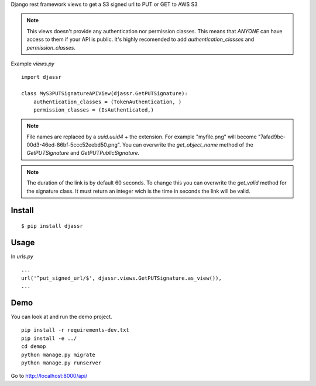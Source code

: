 Django rest framework views to get a S3 signed url to PUT or GET to AWS S3

.. note::
  This views doesn't provide any authentication nor permission classes. This means that *ANYONE* can have access to them if your API is public. It's highly recomended to add `authentication_classes` and `permission_classes`.

Example `views.py`

::

   import djassr

   class MyS3PUTSignatureAPIView(djassr.GetPUTSignature):
       authentication_classes = (TokenAuthentication, )
       permission_classes = (IsAuthenticated,)

.. note::
   File names are replaced by a `uuid.uuid4` + the extension. For example "myfile.png" will become "7afad9bc-00d3-46ed-86bf-5ccc52eebd50.png". You can overwrite the `get_object_name` method of the `GetPUTSignature` and `GetPUTPublicSignature`.


.. note::
   The duration of the link is by default 60 seconds. To change this you can overwrite the `get_valid` method for the signature class. It must return an integer wich is the time in seconds the link will be valid.

Install
=======
::

   $ pip install djassr


Usage
=====
In `urls.py`

::

   ...
   url('^put_signed_url/$', djassr.views.GetPUTSignature.as_view()),
   ...

Demo
====

You can look at and run the demo project.

::

   pip install -r requirements-dev.txt
   pip install -e ../
   cd demop
   python manage.py migrate
   python manage.py runserver

Go to http://localhost:8000/api/
